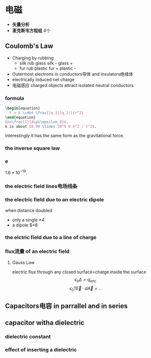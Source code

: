 #+COMMENT: 电磁部分

* 电磁
- *矢量分析*
- *麦克斯韦方程组*
  4个
** Coulomb's Law
- Charging by rubbing
  + silk rub glass
    silk -
    glass +
  + fur rub plastic
    fur +
    plastic -
- Outermost electrons in conductors导体 and insulators绝缘体
- electrically induced net charge
- 电磁感应
  charged objects attract isolated neutral conductors
*** formula
#+begin_src latex
  \begin{equation}
    F = k \cdot \frac{|q_1||q_2|}{r^2}
  \end{equation}
  $k=\frac{1}{4\pi\epsilon_0}$.
  k is about $8.99 \times 10^9 N m^2 / C^2$.
#+end_src
interestingly it has the same form as the gravitational force.
*** the inverse square law
*** e
$1.6*10^{-19}$.
*** the electric field lines电场线条
*** the electric field due to an electric dipole
when distance doubled
- only a single
  $\times 4$
- a dipole
  $\times 8
*** the elctric field due to a line of charge
*** flux流量 of an electric field
**** Gauss Law
electric flux through any closed surface=chatge inside the surface
$$\epsilon_0 \Delta = q_{\text{enc}}$$
$$\epsilon_0 ? \vec{E} \cdot d\vec{A} = ..$$
** Capacitors电容 in parrallel and in series
** capacitor witha  dielectric
*** dielectric constant
*** effect of inserting a dielectric
